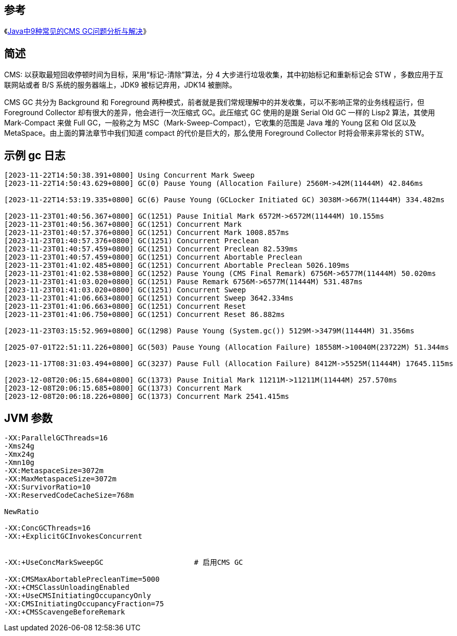 
== 参考
《link:https://tech.meituan.com/2020/11/12/java-9-cms-gc.html[Java中9种常见的CMS GC问题分析与解决]》

== 简述
CMS: 以获取最短回收停顿时间为目标，采用“标记-清除”算法，分 4 大步进行垃圾收集，其中初始标记和重新标记会 STW ，多数应用于互联网站或者 B/S 系统的服务器端上，JDK9 被标记弃用，JDK14 被删除。

CMS GC 共分为 Background 和 Foreground 两种模式，前者就是我们常规理解中的并发收集，可以不影响正常的业务线程运行，但 Foreground Collector 却有很大的差异，他会进行一次压缩式 GC。此压缩式 GC 使用的是跟 Serial Old GC 一样的 Lisp2 算法，其使用 Mark-Compact 来做 Full GC，一般称之为 MSC（Mark-Sweep-Compact），它收集的范围是 Java 堆的 Young 区和 Old 区以及 MetaSpace。由上面的算法章节中我们知道 compact 的代价是巨大的，那么使用 Foreground Collector 时将会带来非常长的 STW。


##  示例 gc 日志

[source,shell]
----
[2023-11-22T14:50:38.391+0800] Using Concurrent Mark Sweep
[2023-11-22T14:50:43.629+0800] GC(0) Pause Young (Allocation Failure) 2560M->42M(11444M) 42.846ms

[2023-11-22T14:53:19.335+0800] GC(6) Pause Young (GCLocker Initiated GC) 3038M->667M(11444M) 334.482ms

[2023-11-23T01:40:56.367+0800] GC(1251) Pause Initial Mark 6572M->6572M(11444M) 10.155ms
[2023-11-23T01:40:56.367+0800] GC(1251) Concurrent Mark
[2023-11-23T01:40:57.376+0800] GC(1251) Concurrent Mark 1008.857ms
[2023-11-23T01:40:57.376+0800] GC(1251) Concurrent Preclean
[2023-11-23T01:40:57.459+0800] GC(1251) Concurrent Preclean 82.539ms
[2023-11-23T01:40:57.459+0800] GC(1251) Concurrent Abortable Preclean
[2023-11-23T01:41:02.485+0800] GC(1251) Concurrent Abortable Preclean 5026.109ms
[2023-11-23T01:41:02.538+0800] GC(1252) Pause Young (CMS Final Remark) 6756M->6577M(11444M) 50.020ms
[2023-11-23T01:41:03.020+0800] GC(1251) Pause Remark 6756M->6577M(11444M) 531.487ms
[2023-11-23T01:41:03.020+0800] GC(1251) Concurrent Sweep
[2023-11-23T01:41:06.663+0800] GC(1251) Concurrent Sweep 3642.334ms
[2023-11-23T01:41:06.663+0800] GC(1251) Concurrent Reset
[2023-11-23T01:41:06.750+0800] GC(1251) Concurrent Reset 86.882ms

[2023-11-23T03:15:52.969+0800] GC(1298) Pause Young (System.gc()) 5129M->3479M(11444M) 31.356ms

[2025-07-01T22:51:11.226+0800] GC(503) Pause Young (Allocation Failure) 18558M->10040M(23722M) 51.344ms

[2023-11-17T08:31:03.494+0800] GC(3237) Pause Full (Allocation Failure) 8412M->5525M(11444M) 17645.115ms

[2023-12-08T20:06:15.684+0800] GC(1373) Pause Initial Mark 11211M->11211M(11444M) 257.570ms
[2023-12-08T20:06:15.685+0800] GC(1373) Concurrent Mark
[2023-12-08T20:06:18.226+0800] GC(1373) Concurrent Mark 2541.415ms
----


== JVM 参数

[source,shell]
----
-XX:ParallelGCThreads=16
-Xms24g
-Xmx24g
-Xmn10g
-XX:MetaspaceSize=3072m
-XX:MaxMetaspaceSize=3072m
-XX:SurvivorRatio=10
-XX:ReservedCodeCacheSize=768m

NewRatio

-XX:ConcGCThreads=16
-XX:+ExplicitGCInvokesConcurrent


-XX:+UseConcMarkSweepGC                     # 启用CMS GC

-XX:CMSMaxAbortablePrecleanTime=5000
-XX:+CMSClassUnloadingEnabled
-XX:+UseCMSInitiatingOccupancyOnly
-XX:CMSInitiatingOccupancyFraction=75
-XX:+CMSScavengeBeforeRemark

----



